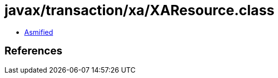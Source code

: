 = javax/transaction/xa/XAResource.class

 - link:XAResource-asmified.java[Asmified]

== References

